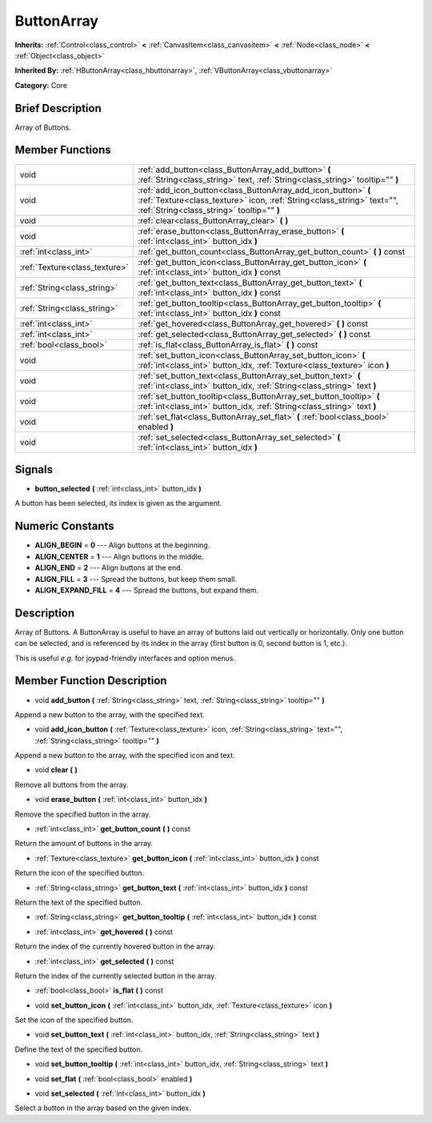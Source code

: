 .. Generated automatically by doc/tools/makerst.py in Godot's source tree.
.. DO NOT EDIT THIS FILE, but the doc/base/classes.xml source instead.

.. _class_ButtonArray:

ButtonArray
===========

**Inherits:** :ref:`Control<class_control>` **<** :ref:`CanvasItem<class_canvasitem>` **<** :ref:`Node<class_node>` **<** :ref:`Object<class_object>`

**Inherited By:** :ref:`HButtonArray<class_hbuttonarray>`, :ref:`VButtonArray<class_vbuttonarray>`

**Category:** Core

Brief Description
-----------------

Array of Buttons.

Member Functions
----------------

+--------------------------------+-----------------------------------------------------------------------------------------------------------------------------------------------------------------------------------------+
| void                           | :ref:`add_button<class_ButtonArray_add_button>`  **(** :ref:`String<class_string>` text, :ref:`String<class_string>` tooltip=""  **)**                                                  |
+--------------------------------+-----------------------------------------------------------------------------------------------------------------------------------------------------------------------------------------+
| void                           | :ref:`add_icon_button<class_ButtonArray_add_icon_button>`  **(** :ref:`Texture<class_texture>` icon, :ref:`String<class_string>` text="", :ref:`String<class_string>` tooltip=""  **)** |
+--------------------------------+-----------------------------------------------------------------------------------------------------------------------------------------------------------------------------------------+
| void                           | :ref:`clear<class_ButtonArray_clear>`  **(** **)**                                                                                                                                      |
+--------------------------------+-----------------------------------------------------------------------------------------------------------------------------------------------------------------------------------------+
| void                           | :ref:`erase_button<class_ButtonArray_erase_button>`  **(** :ref:`int<class_int>` button_idx  **)**                                                                                      |
+--------------------------------+-----------------------------------------------------------------------------------------------------------------------------------------------------------------------------------------+
| :ref:`int<class_int>`          | :ref:`get_button_count<class_ButtonArray_get_button_count>`  **(** **)** const                                                                                                          |
+--------------------------------+-----------------------------------------------------------------------------------------------------------------------------------------------------------------------------------------+
| :ref:`Texture<class_texture>`  | :ref:`get_button_icon<class_ButtonArray_get_button_icon>`  **(** :ref:`int<class_int>` button_idx  **)** const                                                                          |
+--------------------------------+-----------------------------------------------------------------------------------------------------------------------------------------------------------------------------------------+
| :ref:`String<class_string>`    | :ref:`get_button_text<class_ButtonArray_get_button_text>`  **(** :ref:`int<class_int>` button_idx  **)** const                                                                          |
+--------------------------------+-----------------------------------------------------------------------------------------------------------------------------------------------------------------------------------------+
| :ref:`String<class_string>`    | :ref:`get_button_tooltip<class_ButtonArray_get_button_tooltip>`  **(** :ref:`int<class_int>` button_idx  **)** const                                                                    |
+--------------------------------+-----------------------------------------------------------------------------------------------------------------------------------------------------------------------------------------+
| :ref:`int<class_int>`          | :ref:`get_hovered<class_ButtonArray_get_hovered>`  **(** **)** const                                                                                                                    |
+--------------------------------+-----------------------------------------------------------------------------------------------------------------------------------------------------------------------------------------+
| :ref:`int<class_int>`          | :ref:`get_selected<class_ButtonArray_get_selected>`  **(** **)** const                                                                                                                  |
+--------------------------------+-----------------------------------------------------------------------------------------------------------------------------------------------------------------------------------------+
| :ref:`bool<class_bool>`        | :ref:`is_flat<class_ButtonArray_is_flat>`  **(** **)** const                                                                                                                            |
+--------------------------------+-----------------------------------------------------------------------------------------------------------------------------------------------------------------------------------------+
| void                           | :ref:`set_button_icon<class_ButtonArray_set_button_icon>`  **(** :ref:`int<class_int>` button_idx, :ref:`Texture<class_texture>` icon  **)**                                            |
+--------------------------------+-----------------------------------------------------------------------------------------------------------------------------------------------------------------------------------------+
| void                           | :ref:`set_button_text<class_ButtonArray_set_button_text>`  **(** :ref:`int<class_int>` button_idx, :ref:`String<class_string>` text  **)**                                              |
+--------------------------------+-----------------------------------------------------------------------------------------------------------------------------------------------------------------------------------------+
| void                           | :ref:`set_button_tooltip<class_ButtonArray_set_button_tooltip>`  **(** :ref:`int<class_int>` button_idx, :ref:`String<class_string>` text  **)**                                        |
+--------------------------------+-----------------------------------------------------------------------------------------------------------------------------------------------------------------------------------------+
| void                           | :ref:`set_flat<class_ButtonArray_set_flat>`  **(** :ref:`bool<class_bool>` enabled  **)**                                                                                               |
+--------------------------------+-----------------------------------------------------------------------------------------------------------------------------------------------------------------------------------------+
| void                           | :ref:`set_selected<class_ButtonArray_set_selected>`  **(** :ref:`int<class_int>` button_idx  **)**                                                                                      |
+--------------------------------+-----------------------------------------------------------------------------------------------------------------------------------------------------------------------------------------+

Signals
-------

-  **button_selected**  **(** :ref:`int<class_int>` button_idx  **)**
A button has been selected, its index is given as the argument.


Numeric Constants
-----------------

- **ALIGN_BEGIN** = **0** --- Align buttons at the beginning.
- **ALIGN_CENTER** = **1** --- Align buttons in the middle.
- **ALIGN_END** = **2** --- Align buttons at the end.
- **ALIGN_FILL** = **3** --- Spread the buttons, but keep them small.
- **ALIGN_EXPAND_FILL** = **4** --- Spread the buttons, but expand them.

Description
-----------

Array of Buttons. A ButtonArray is useful to have an array of buttons laid out vertically or horizontally. Only one button can be selected, and is referenced by its index in the array (first button is 0, second button is 1, etc.).

This is useful *e.g.* for joypad-friendly interfaces and option menus.

Member Function Description
---------------------------

.. _class_ButtonArray_add_button:

- void  **add_button**  **(** :ref:`String<class_string>` text, :ref:`String<class_string>` tooltip=""  **)**

Append a new button to the array, with the specified text.

.. _class_ButtonArray_add_icon_button:

- void  **add_icon_button**  **(** :ref:`Texture<class_texture>` icon, :ref:`String<class_string>` text="", :ref:`String<class_string>` tooltip=""  **)**

Append a new button to the array, with the specified icon and text.

.. _class_ButtonArray_clear:

- void  **clear**  **(** **)**

Remove all buttons from the array.

.. _class_ButtonArray_erase_button:

- void  **erase_button**  **(** :ref:`int<class_int>` button_idx  **)**

Remove the specified button in the array.

.. _class_ButtonArray_get_button_count:

- :ref:`int<class_int>`  **get_button_count**  **(** **)** const

Return the amount of buttons in the array.

.. _class_ButtonArray_get_button_icon:

- :ref:`Texture<class_texture>`  **get_button_icon**  **(** :ref:`int<class_int>` button_idx  **)** const

Return the icon of the specified button.

.. _class_ButtonArray_get_button_text:

- :ref:`String<class_string>`  **get_button_text**  **(** :ref:`int<class_int>` button_idx  **)** const

Return the text of the specified button.

.. _class_ButtonArray_get_button_tooltip:

- :ref:`String<class_string>`  **get_button_tooltip**  **(** :ref:`int<class_int>` button_idx  **)** const

.. _class_ButtonArray_get_hovered:

- :ref:`int<class_int>`  **get_hovered**  **(** **)** const

Return the index of the currently hovered button in the array.

.. _class_ButtonArray_get_selected:

- :ref:`int<class_int>`  **get_selected**  **(** **)** const

Return the index of the currently selected button in the array.

.. _class_ButtonArray_is_flat:

- :ref:`bool<class_bool>`  **is_flat**  **(** **)** const

.. _class_ButtonArray_set_button_icon:

- void  **set_button_icon**  **(** :ref:`int<class_int>` button_idx, :ref:`Texture<class_texture>` icon  **)**

Set the icon of the specified button.

.. _class_ButtonArray_set_button_text:

- void  **set_button_text**  **(** :ref:`int<class_int>` button_idx, :ref:`String<class_string>` text  **)**

Define the text of the specified button.

.. _class_ButtonArray_set_button_tooltip:

- void  **set_button_tooltip**  **(** :ref:`int<class_int>` button_idx, :ref:`String<class_string>` text  **)**

.. _class_ButtonArray_set_flat:

- void  **set_flat**  **(** :ref:`bool<class_bool>` enabled  **)**

.. _class_ButtonArray_set_selected:

- void  **set_selected**  **(** :ref:`int<class_int>` button_idx  **)**

Select a button in the array based on the given index.


